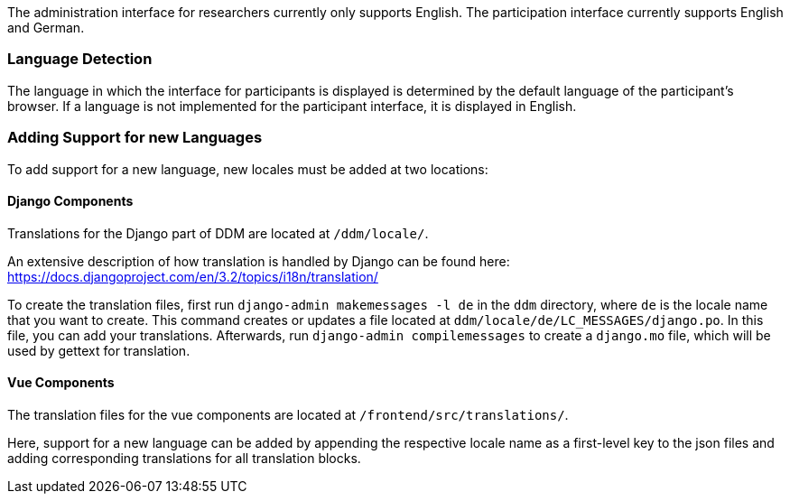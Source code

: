 The administration interface for researchers currently only supports English.
The participation interface currently supports English and German.


=== Language Detection

The language in which the interface for participants is displayed is determined
by the default language of the participant's browser.
If a language is not implemented for the participant interface, it is displayed
in English.


=== Adding Support for new Languages

To add support for a new language, new locales must be added at two locations:

==== Django Components
Translations for the Django part of DDM are located at `/ddm/locale/`.

An extensive description of how translation is handled by Django can be found here:
https://docs.djangoproject.com/en/3.2/topics/i18n/translation/

To create the translation files, first run `django-admin makemessages -l de` in
the `ddm` directory, where `de` is the locale name that you want to create.
This command creates or updates a file located at `ddm/locale/de/LC_MESSAGES/django.po`.
In this file, you can add your translations. Afterwards, run `django-admin compilemessages`
to create a `django.mo` file, which will be used by gettext for translation.

==== Vue Components
The translation files for the vue components are located at `/frontend/src/translations/`.

Here, support for a new language can be added by appending the respective locale name
as a first-level key to the json files and adding corresponding translations for all translation blocks.
